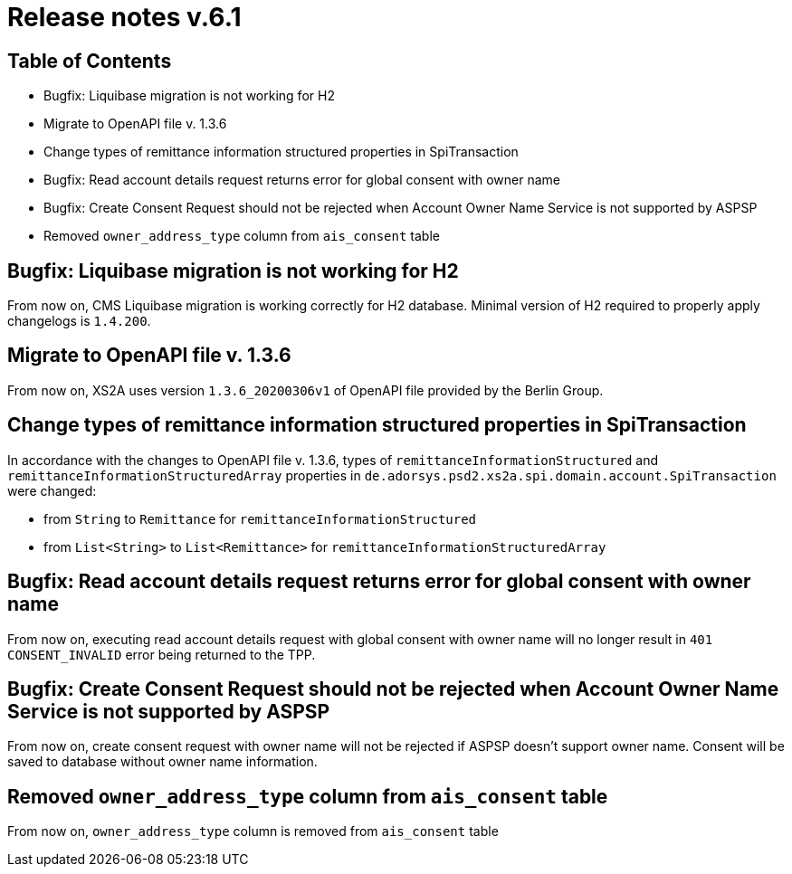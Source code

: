 = Release notes v.6.1

== Table of Contents

* Bugfix: Liquibase migration is not working for H2
* Migrate to OpenAPI file v. 1.3.6
* Change types of remittance information structured properties in SpiTransaction
* Bugfix: Read account details request returns error for global consent with owner name
* Bugfix: Create Consent Request should not be rejected when Account Owner Name Service is not supported by ASPSP
* Removed `owner_address_type` column from `ais_consent` table

== Bugfix: Liquibase migration is not working for H2

From now on, CMS Liquibase migration is working correctly for H2 database.
Minimal version of H2 required to properly apply changelogs is `1.4.200`.

== Migrate to OpenAPI file v. 1.3.6

From now on, XS2A uses version `1.3.6_20200306v1` of OpenAPI file provided by the Berlin Group.

== Change types of remittance information structured properties in SpiTransaction

In accordance with the changes to OpenAPI file v. 1.3.6, types of `remittanceInformationStructured` and `remittanceInformationStructuredArray` properties in `de.adorsys.psd2.xs2a.spi.domain.account.SpiTransaction` were changed:

- from `String` to `Remittance` for `remittanceInformationStructured`
- from `List<String>` to `List<Remittance>` for `remittanceInformationStructuredArray`

== Bugfix: Read account details request returns error for global consent with owner name

From now on, executing read account details request with global consent with owner name will no longer result in `401 CONSENT_INVALID` error being returned to the TPP.

== Bugfix: Create Consent Request should not be rejected when Account Owner Name Service is not supported by ASPSP

From now on, create consent request with owner name will not be rejected if ASPSP doesn't support owner name.
Consent will be saved to database without owner name information.

== Removed `owner_address_type` column from `ais_consent` table

From now on, `owner_address_type` column is removed from `ais_consent` table

